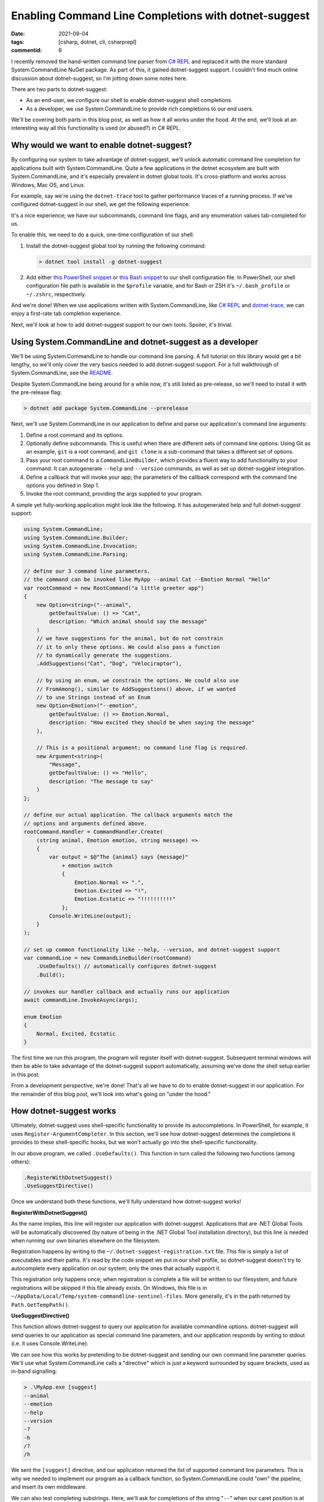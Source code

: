 Enabling Command Line Completions with dotnet-suggest
#####################################################

:date: 2021-09-04
:tags: [csharp, dotnet, cli, csharprepl]
:commentid: 6

I recently removed the hand-written command line parser from `C# REPL <https://github.com/waf/CSharpRepl>`_ and replaced it with the more standard System.CommandLine NuGet package. As part of this, it gained dotnet-suggest support. I couldn't find much online discussion about dotnet-suggest, so I'm jotting down some notes here.

There are two parts to dotnet-suggest:

- As an end-user, we configure our shell to enable dotnet-suggest shell completions.
- As a developer, we use System.CommandLine to provide rich completions to our end users.

We'll be covering both parts in this blog post, as well as how it all works under the hood. At the end, we'll look at an interesting way all this functionality is used (or abused?) in C# REPL.

Why would we want to enable dotnet-suggest?
===========================================

By configuring our system to take advantage of dotnet-suggest, we'll unlock automatic command line completion for applications built with System.CommandLine. Quite a few applications in the dotnet ecosystem are built with System.CommandLine, and it's especially prevalent in dotnet global tools. It's cross-platform and works across Windows, Mac OS, and Linux.

For example, say we're using the ``dotnet-trace`` tool to gather performance traces of a running process. If we've configured dotnet-suggest in our shell, we get the following experience:

.. raw:: html

    <video controls style="width:100%; border-radius: 4px;">
        <source src="/img/dotnet-suggest/dotnet-trace-completions.mp4" type="video/mp4">
        Sorry, the current browser doesn't support embedded MP4 videos.
    </video>

It's a nice experience; we have our subcommands, command line flags, and any enumeration values tab-completed for us.

To enable this, we need to do a quick, one-time configuration of our shell:

#. Install the dotnet-suggest global tool by running the following command:

   .. code-block:: shell-session

    > dotnet tool install -g dotnet-suggest

#. Add either `this PowerShell snippet <https://github.com/dotnet/command-line-api/blob/main/src/System.CommandLine.Suggest/dotnet-suggest-shim.ps1>`_ or `this Bash snippet <https://github.com/dotnet/command-line-api/blob/main/src/System.CommandLine.Suggest/dotnet-suggest-shim.bash>`_ to our shell configuration file. In PowerShell, our shell configuration file path is available in the ``$profile`` variable, and for Bash or ZSH it's ``~/.bash_profile`` or ``~/.zshrc``, respectively.

And we're done! When we use applications written with System.CommandLine, like `C# REPL <https://github.com/waf/CSharpRepl>`_ and `dotnet-trace <https://docs.microsoft.com/en-us/dotnet/core/diagnostics/dotnet-trace>`_, we can enjoy a first-rate tab completion experience.

Next, we'll look at how to add dotnet-suggest support to our own tools. Spoiler, it's trivial.

Using System.CommandLine and dotnet-suggest as a developer
==========================================================

We'll be using System.CommandLine to handle our command line parsing. A full tutorial on this library would get a bit lengthy, so we'll only cover the very basics needed to add dotnet-suggest support. For a full walkthrough of System.CommandLine, see the `README <https://github.com/dotnet/command-line-api#readme>`_.

Despite System.CommandLine being around for a while now, it's still listed as pre-release, so we'll need to install it with the pre-release flag:

.. code-block:: shell-session

    > dotnet add package System.CommandLine --prerelease

Next, we'll use System.CommandLine in our application to define and parse our application's command line arguments:

#. Define a root command and its options.
#. Optionally define subcommands. This is useful when there are different sets of command line options. Using Git as an example, ``git`` is a root command, and ``git clone`` is a sub-command that takes a different set of options.
#. Pass your root command to a ``CommandLineBuilder``, which provides a fluent way to add functionality to your command. It can autogenerate ``--help`` and ``--version`` commands, as well as set up dotnet-suggest integration.
#. Define a callback that will invoke your app; the parameters of the callback correspond with the command line options you defined in Step 1.
#. Invoke the root command, providing the args supplied to your program.

A simple yet fully-working application might look like the following. It has autogenerated help and full dotnet-suggest support:

.. code-block:: csharp

    using System.CommandLine;
    using System.CommandLine.Builder;
    using System.CommandLine.Invocation;
    using System.CommandLine.Parsing;
    
    // define our 3 command line parameters.
    // the command can be invoked like MyApp --animal Cat --Emotion Normal "Hello"
    var rootCommand = new RootCommand("a little greeter app")
    {
        new Option<string>("--animal",
            getDefaultValue: () => "Cat",
            description: "Which animal should say the message"
        )
        // we have suggestions for the animal, but do not constrain
        // it to only these options. We could also pass a function
        // to dynamically generate the suggestions.
        .AddSuggestions("Cat", "Dog", "Velociraptor"),

        // by using an enum, we constrain the options. We could also use
        // FromAmong(), similar to AddSuggestions() above, if we wanted
        // to use Strings instead of an Enum
        new Option<Emotion>("--emotion",
            getDefaultValue: () => Emotion.Normal,
            description: "How excited they should be when saying the message"
        ),

        // This is a positional argument; no command line flag is required.
        new Argument<string>(
            "Message",
            getDefaultValue: () => "Hello",
            description: "The message to say"
        )
    };
    
    // define our actual application. The callback arguments match the
    // options and arguments defined above.
    rootCommand.Handler = CommandHandler.Create(
        (string animal, Emotion emotion, string message) =>
        {
            var output = $@"The {animal} says {message}"
                + emotion switch
                {
                    Emotion.Normal => ".",
                    Emotion.Excited => "!",
                    Emotion.Ecstatic => "!!!!!!!!!!"
                };
            Console.WriteLine(output);
        }
    );
    
    // set up common functionality like --help, --version, and dotnet-suggest support
    var commandLine = new CommandLineBuilder(rootCommand)
        .UseDefaults() // automatically configures dotnet-suggest
        .Build();
    
    // invokes our handler callback and actually runs our application
    await commandLine.InvokeAsync(args);
    
    enum Emotion
    {
        Normal, Excited, Ecstatic
    }
    
The first time we run this program, the program will register itself with dotnet-suggest. Subsequent terminal windows will then be able to take advantage of the dotnet-suggest support automatically, assuming we've done the shell setup earlier in this post.

From a development perspective, we're done! That's all we have to do to enable dotnet-suggest in our application. For the remainder of this blog post, we'll look into what's going on "under the hood."

How dotnet-suggest works
========================

Ultimately, dotnet-suggest uses shell-specific functionality to provide its autocompletions. In PowerShell, for example, it uses ``Register-ArgumentCompleter``. In this section, we'll see how dotnet-suggest determines the completions it provides to these shell-specific hooks, but we won't actually go into the shell-specific functionality.

In our above program, we called ``.UseDefaults()``. This function in turn called the following two functions (among others):

.. code-block:: csharp

    .RegisterWithDotnetSuggest()
    .UseSuggestDirective()

Once we understand both these functions, we'll fully understand how dotnet-suggest works!

**RegisterWithDotnetSuggest()**

As the name implies, this line will register our application with dotnet-suggest. Applications that are .NET Global Tools will be automatically discovered (by nature of being in the .NET Global Tool installation directory), but this line is needed when running our own binaries elsewhere on the filesystem.

Registration happens by writing to the ``~/.dotnet-suggest-registration.txt`` file. This file is simply a list of executables and their paths. It's read by the code snippet we put in our shell profile, so dotnet-suggest doesn't try to autocomplete every application on our system; only the ones that actually support it.

This registration only happens once; when registration is complete a file will be written to our filesystem, and future registrations will be skipped if this file already exists. On Windows, this file is in ``~/AppData/Local/Temp/system-commandline-sentinel-files``. More generally, it's in the path returned by ``Path.GetTempPath()``.

**UseSuggestDirective()**

This function allows dotnet-suggest to query our application for available commandline options. dotnet-suggest will send queries to our application as special command line parameters, and our application responds by writing to stdout (i.e. it uses Console.WriteLine).

We can see how this works by pretending to be dotnet-suggest and sending our own command line parameter queries. We'll use what System.CommandLine calls a "directive" which is just a keyword surrounded by square brackets, used as in-band signalling:

.. code-block:: shell-session

    > .\MyApp.exe [suggest]
    --animal
    --emotion
    --help
    --version
    -?
    -h
    /?
    /h

We sent the ``[suggest]`` directive, and our application returned the list of supported command line parameters. This is why we needed to implement our program as a callback function, so System.CommandLine could "own" the pipeline, and insert its own middleware.

We can also test completing substrings. Here, we'll ask for completions of the string "``--``" when our caret position is at index 2:

.. code-block:: shell-session

    > .\MyApp.exe [suggest:2] "--"
    --animal
    --emotion
    --help
    --version

Asking for option values works the same way; here we typed ``--animal`` and the only completion that makes sense would be the required type of animal:

.. code-block:: shell-session

    > .\MyApp.exe [suggest:9] "--animal "
    Cat
    Dog
    Velociraptor

So, that about sums up how dotnet-suggest works. We register our application (or it's auto registered), dotnet-suggest queries our application for available completions, and then uses our shell's tab completion facility to supply these when we're typing.

A fun use of dotnet-suggest in C# REPL
======================================

The fact that dotnet-suggest will query our application for each tab completion request is pretty cool; it unlocks some interesting possibilities.

One neat usage in C# REPL is for the ``--using`` command line parameter. This parameter allows you to supply one or more C# namespaces to be included on startup of the REPL. For example, you might want to start the REPL with both ``System.Collections.Immutable`` and ``System.IO.Pipes``. Since we can define a delegate to supply suggestions, we can easily allow tab completion of .NET namespaces from the command line!

.. raw:: html

    <video controls style="width:100%; border-radius: 4px;">
        <source src="/img/dotnet-suggest/csharprepl-completions.mp4" type="video/mp4">
        Sorry, the current browser doesn't support embedded MP4 videos.
    </video>

Another place I found it useful was for the ``--framework`` command line option; this parameter needs to be a `.NET Shared Framework <https://docs.microsoft.com/en-us/aspnet/core/fundamentals/metapackage-app?view=aspnetcore-5.0>`_ that is installed on the local computer. Rather than making the user go figure out what shared frameworks are locally installed, C# REPL can simply query on behalf of the user, and allow them to be easily tab-completed.